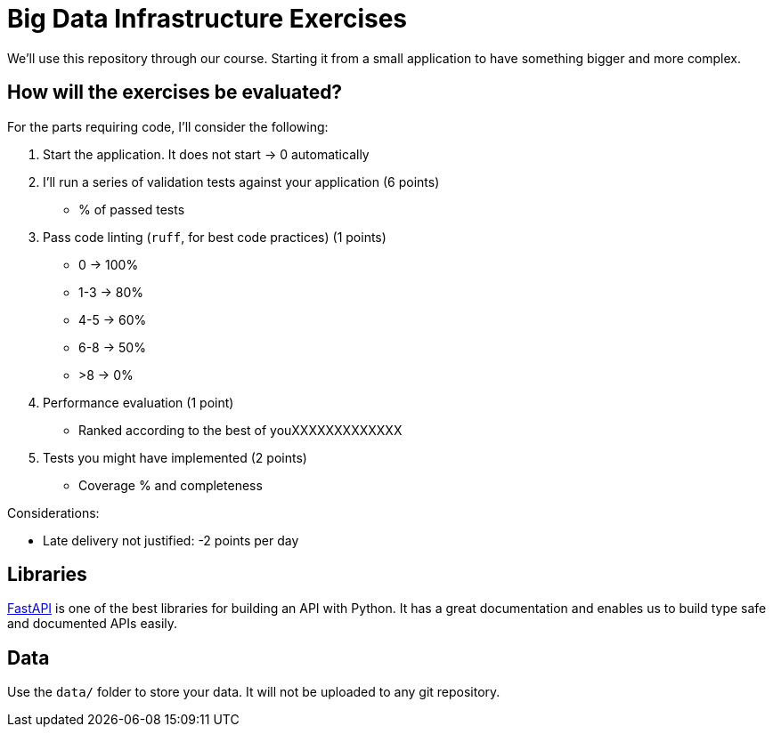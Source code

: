 = Big Data Infrastructure Exercises

We'll use this repository through our course.
Starting it from a small application to have something
bigger and more complex.


== How will the exercises be evaluated?

For the parts requiring code, I'll consider the following:

1. Start the application. It does not start -> 0 automatically
2. I'll run a series of validation tests against your application (6 points)
 * % of passed tests
3. Pass code linting (`ruff`, for best code practices) (1 points)
 * 0 -> 100%
 * 1-3 -> 80%
 * 4-5 -> 60%
 * 6-8 -> 50%
 * >8 -> 0%
4. Performance evaluation (1 point)
 * Ranked according to the best of youXXXXXXXXXXXXX
5. Tests you might have implemented (2 points)
 * Coverage % and completeness

Considerations:

* Late delivery not justified: -2 points per day


== Libraries

https://fastapi.tiangolo.com/[FastAPI] is one of the best libraries for building an API with Python.
It has a great documentation and enables us to build
type safe and documented APIs easily.



== Data
Use the `data/` folder to store your data.
It will not be uploaded to any git repository.
